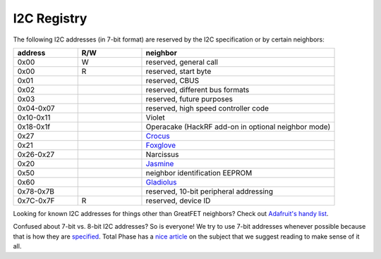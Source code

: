 .. _I2C_Registry:

================================================
I2C Registry 
================================================

The following I2C addresses (in 7-bit format) are reserved by the I2C specification or by certain neighbors:

.. list-table :: 
  :header-rows: 1
  :widths: 1 1 3

  * - address
    - R/W
    - neighbor
  * - 0x00 	
    - W
    - reserved, general call
  * - 0x00 	
    - R 	
    - reserved, start byte
  * - 0x01
    - 
    - reserved, CBUS
  * - 0x02 
    - 
    - reserved, different bus formats
  * - 0x03
    -  
    - reserved, future purposes
  * - 0x04-0x07
    -  
    - reserved, high speed controller code
  * - 0x10-0x11 
    - 
    - Violet
  * - 0x18-0x1f
    -  
    - Operacake (HackRF add-on in optional neighbor mode)
  * - 0x27
    -  
    - `Crocus <https://github.com/greatfet-hardware/crocus>`__
  * - 0x21
    -  
    - `Foxglove <https://github.com/greatfet-hardware/foxglove>`__
  * - 0x26-0x27
    - 
    - Narcissus
  * - 0x20
    - 
    - `Jasmine <https://github.com/greatfet-hardware/jasmine>`__
  * - 0x50
    - 
    - neighbor identification EEPROM
  * - 0x60 
    -
    - `Gladiolus <https://github.com/greatfet-hardware/gladiolus>`__
  * - 0x78-0x7B
    - 
    - reserved, 10-bit peripheral addressing
  * - 0x7C-0x7F 	
    - R 	
    - reserved, device ID

Looking for known I2C addresses for things other than GreatFET neighbors? Check out `Adafruit's handy list <https://learn.adafruit.com/i2c-addresses/the-list>`__.

Confused about 7-bit vs. 8-bit I2C addresses? So is everyone! We try to use 7-bit addresses whenever possible because that is how they are `specified <https://www.nxp.com/docs/en/user-guide/UM10204.pdf>`__. Total Phase has a `nice article <https://www.totalphase.com/support/articles/200349176-7-bit-8-bit-and-10-bit-I2C-Slave-Addressing>`__ on the subject that we suggest reading to make sense of it all.